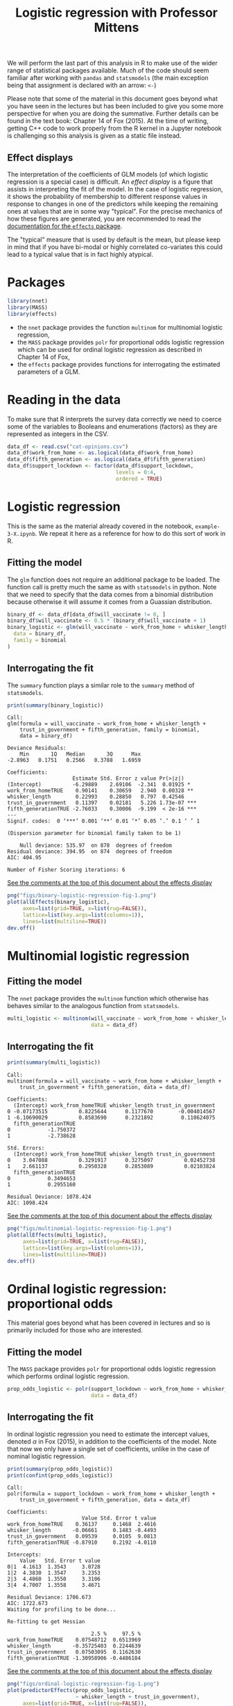 #+title: Logistic regression with Professor Mittens

We will perform the last part of this analysis in R to make use of the wider
range of statistical packages available. Much of the code should seem familiar
after working with =pandas= and =statsmodels= (the main exception being that
assignment is declared with an arrow: =<-=)

Please note that some of the material in this document goes beyond what you have
seen in the lectures but has been included to give you some more perspective for
when you are doing the summative. Further details can be found in the text book:
Chapter 14 of Fox (2015). At the time of writing, getting C++ code to work
properly from the R kernel in a Jupyter notebook is challenging so this analysis
is given as a static file instead.

** Effect displays

The interpretation of the coefficients of GLM models (of which logistic
regression is a special case) is difficult. An /effect display/ is a figure that
assists in interpreting the fit of the model. In the case of logistic
regression, it shows the probability of membership to different response values
in response to changes in one of the predictors while keeping the remaining ones
at values that are in some way "typical". For the precise mechanics of how these
figures are generated, you are recommended to read the [[https://cran.r-project.org/web/packages/effects/index.html][documentation for the
=effects= package]].

The "typical" measure that is used by default is the mean, but please keep in
mind that if you have bi-modal or highly correlated co-variates this could lead
to a typical value that is in fact highly atypical.

* Packages

#+begin_src R :tangle example-3-answers-b.R
library(nnet)
library(MASS)
library(effects)
#+end_src

- the =nnet= package provides the function =multinom= for multinomial logistic
  regression,
- the =MASS= package provides =polr= for proportional odds logistic regression
  which can be used for ordinal logistic regression as described in Chapter 14
  of Fox,
- the =effects= package provides functions for interrogating the estimated
  parameters of a GLM.

* Reading in the data

To make sure that R interprets the survey data correctly we need to coerce some
of the variables to Booleans and enumerations (factors) as they are represented
as integers in the CSV.

#+begin_src R :tangle example-3-answers-b.R
data_df <- read.csv("cat-opinions.csv")
data_df$work_from_home <- as.logical(data_df$work_from_home)
data_df$fifth_generation <- as.logical(data_df$fifth_generation)
data_df$support_lockdown <- factor(data_df$support_lockdown,
                                   levels = 0:4,
                                   ordered = TRUE)
#+end_src

* Logistic regression

This is the same as the material already covered in the notebook,
=example-3-X.ipynb=. We repeat it here as a reference for how to do this sort of
work in R.

** Fitting the model

The =glm= function does not require an additional package to be loaded. The
function call is pretty much the same as with =statsmodels= in python. Note that
we need to specify that the data comes from a binomial distribution because
otherwise it will assume it comes from a Guassian distribution.

#+begin_src R :tangle example-3-answers-b.R
binary_df <- data_df[data_df$will_vaccinate != 0, ]
binary_df$will_vaccinate <- 0.5 * (binary_df$will_vaccinate + 1)
binary_logistic <- glm(will_vaccinate ~ work_from_home + whisker_length + trust_in_government + fifth_generation,
  data = binary_df,
  family = binomial
)
#+end_src

** Interrogating the fit

The =summary= function plays a similar role to the =summary= method of
=statsmodels=.

#+begin_src R :tangle example-3-answers-b.R
print(summary(binary_logistic))
#+end_src

#+begin_src 
Call:
glm(formula = will_vaccinate ~ work_from_home + whisker_length + 
    trust_in_government + fifth_generation, family = binomial, 
    data = binary_df)

Deviance Residuals: 
    Min       1Q   Median       3Q      Max  
-2.8963   0.1751   0.2566   0.3788   1.6959  

Coefficients:
                     Estimate Std. Error z value Pr(>|z|)    
(Intercept)          -6.29889    2.69106  -2.341  0.01925 *  
work_from_homeTRUE    0.90141    0.30659   2.940  0.00328 ** 
whisker_length        0.22993    0.28850   0.797  0.42546    
trust_in_government   0.11397    0.02181   5.226 1.73e-07 ***
fifth_generationTRUE -2.76033    0.30006  -9.199  < 2e-16 ***
---
Signif. codes:  0 ‘***’ 0.001 ‘**’ 0.01 ‘*’ 0.05 ‘.’ 0.1 ‘ ’ 1

(Dispersion parameter for binomial family taken to be 1)

    Null deviance: 535.97  on 878  degrees of freedom
Residual deviance: 394.95  on 874  degrees of freedom
AIC: 404.95

Number of Fisher Scoring iterations: 6
#+end_src

_See the comments at the top of this document about the effects display_

#+begin_src R :tangle example-3-answers-b.R
png("figs/binary-logistic-regression-fig-1.png")
plot(allEffects(binary_logistic),
     axes=list(grid=TRUE, x=list(rug=FALSE)),
     lattice=list(key.args=list(columns=1)),
     lines=list(multiline=TRUE))
dev.off()
#+end_src

[[./figs/binary-logistic-regression-fig-1.png]]

* Multinomial logistic regression

** Fitting the model

The =nnet= package provides the =multinom= function which otherwise has behaves
similar to the analogous function from =statsmodels=.

#+begin_src R :tangle example-3-answers-b.R
multi_logistic <- multinom(will_vaccinate ~ work_from_home + whisker_length + trust_in_government + fifth_generation,
                           data = data_df)
#+end_src

** Interrogating the fit

#+begin_src R :tangle example-3-answers-b.R
print(summary(multi_logistic))
#+end_src

#+begin_src 
Call:
multinom(formula = will_vaccinate ~ work_from_home + whisker_length + 
    trust_in_government + fifth_generation, data = data_df)

Coefficients:
  (Intercept) work_from_homeTRUE whisker_length trust_in_government
0 -0.07173515          0.8225644      0.1177670        -0.004014567
1 -6.10690029          0.8583690      0.2321892         0.110624075
  fifth_generationTRUE
0            -1.750372
1            -2.738628

Std. Errors:
  (Intercept) work_from_homeTRUE whisker_length trust_in_government
0    3.047088          0.3291917      0.3275097          0.02452738
1    2.661137          0.2950328      0.2853089          0.02103824
  fifth_generationTRUE
0            0.3494653
1            0.2955160

Residual Deviance: 1078.424 
AIC: 1098.424 
#+end_src

_See the comments at the top of this document about the effects display_

#+begin_src R :tangle example-3-answers-b.R
png("figs/multinomial-logistic-regression-fig-1.png")
plot(allEffects(multi_logistic),
     axes=list(grid=TRUE, x=list(rug=FALSE)),
     lattice=list(key.args=list(columns=1)),
     lines=list(multiline=TRUE))
dev.off()
#+end_src

[[./figs/multinomial-logistic-regression-fig-1.png]]

* Ordinal logistic regression: proportional odds

This material goes beyond what has been covered in lectures and so is primarily
included for those who are interested.

** Fitting the model

The =MASS= package provides =polr= for proportional odds logistic regression
which performs ordinal logistic regression.

#+begin_src R :tangle example-3-answers-b.R
prop_odds_logistic <- polr(support_lockdown ~ work_from_home + whisker_length + trust_in_government + fifth_generation,
                           data = data_df)
#+end_src

** Interrogating the fit

In ordinal logistic regression you need to estimate the intercept values,
denoted \(\alpha\) in Fox (2015), in addition to the coefficients of the model.
Note that now we only have a single set of coefficients, unlike in the case of
nominal logistic regression.

#+begin_src R :tangle example-3-answers-b.R
print(summary(prop_odds_logistic))
print(confint(prop_odds_logistic))
#+end_src

#+begin_src 
Call:
polr(formula = support_lockdown ~ work_from_home + whisker_length + 
    trust_in_government + fifth_generation, data = data_df)

Coefficients:
                        Value Std. Error t value
work_from_homeTRUE    0.36137     0.1468  2.4616
whisker_length       -0.06661     0.1483 -0.4493
trust_in_government   0.09539     0.0105  9.0813
fifth_generationTRUE -0.87910     0.2192 -4.0110

Intercepts:
    Value   Std. Error t value
0|1  4.1613  1.3543     3.0728
1|2  4.3830  1.3547     3.2353
2|3  4.4860  1.3550     3.3106
3|4  4.7007  1.3558     3.4671

Residual Deviance: 1706.673 
AIC: 1722.673 
Waiting for profiling to be done...

Re-fitting to get Hessian

                           2.5 %     97.5 %
work_from_homeTRUE    0.07548712  0.6513969
whisker_length       -0.35725403  0.2244639
trust_in_government   0.07503095  0.1162630
fifth_generationTRUE -1.30958906 -0.4486184
#+end_src

_See the comments at the top of this document about the effects display_

#+begin_src R :tangle example-3-answers-b.R
png("figs/ordinal-logistic-regression-fig-1.png")
plot(predictorEffects(prop_odds_logistic,
                      ~ whisker_length + trust_in_government),
     axes=list(grid=TRUE, x=list(rug=FALSE)),
     lattice=list(key.args=list(columns=1)),
     lines=list(multiline=TRUE))
dev.off()
#+end_src

[[./figs/ordinal-logistic-regression-fig-1.png]]
